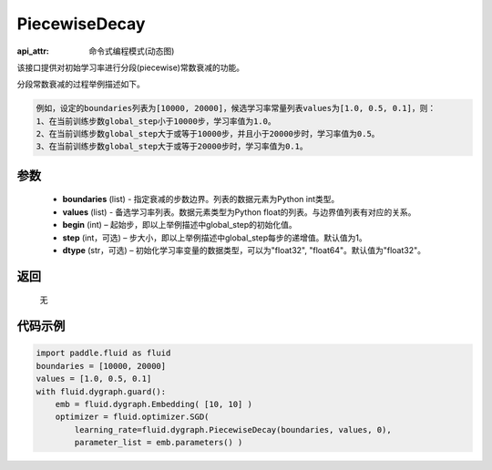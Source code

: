 .. _cn_api_fluid_dygraph_PiecewiseDecay:

PiecewiseDecay
-------------------------------

:api_attr: 命令式编程模式(动态图)

.. py:class:: paddle.fluid.dygraph.PiecewiseDecay(boundaries, values, begin, step=1, dtype='float32')

该接口提供对初始学习率进行分段(piecewise)常数衰减的功能。

分段常数衰减的过程举例描述如下。

.. code-block:: text

    例如，设定的boundaries列表为[10000, 20000]，候选学习率常量列表values为[1.0, 0.5, 0.1]，则：
    1、在当前训练步数global_step小于10000步，学习率值为1.0。
    2、在当前训练步数global_step大于或等于10000步，并且小于20000步时，学习率值为0.5。
    3、在当前训练步数global_step大于或等于20000步时，学习率值为0.1。

参数
::::::::::::

    - **boundaries** (list) - 指定衰减的步数边界。列表的数据元素为Python int类型。
    - **values** (list) - 备选学习率列表。数据元素类型为Python float的列表。与边界值列表有对应的关系。
    - **begin** (int) – 起始步，即以上举例描述中global_step的初始化值。
    - **step** (int，可选) – 步大小，即以上举例描述中global_step每步的递增值。默认值为1。
    - **dtype** (str，可选) – 初始化学习率变量的数据类型，可以为"float32", "float64"。默认值为"float32"。

返回
::::::::::::
 无

代码示例
::::::::::::

.. code-block:: python

    import paddle.fluid as fluid
    boundaries = [10000, 20000]
    values = [1.0, 0.5, 0.1]
    with fluid.dygraph.guard():
        emb = fluid.dygraph.Embedding( [10, 10] )
        optimizer = fluid.optimizer.SGD(
            learning_rate=fluid.dygraph.PiecewiseDecay(boundaries, values, 0),
            parameter_list = emb.parameters() )





